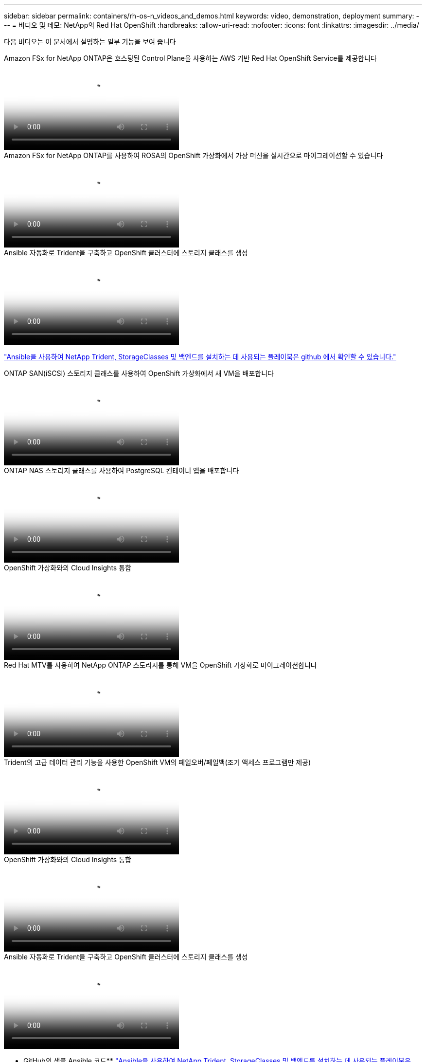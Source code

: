 ---
sidebar: sidebar 
permalink: containers/rh-os-n_videos_and_demos.html 
keywords: video, demonstration, deployment 
summary:  
---
= 비디오 및 데모: NetApp의 Red Hat OpenShift
:hardbreaks:
:allow-uri-read: 
:nofooter: 
:icons: font
:linkattrs: 
:imagesdir: ../media/


[role="lead"]
다음 비디오는 이 문서에서 설명하는 일부 기능을 보여 줍니다

.Amazon FSx for NetApp ONTAP은 호스팅된 Control Plane을 사용하는 AWS 기반 Red Hat OpenShift Service를 제공합니다
video::213061d2-53e6-4762-a68f-b21401519023[panopto,width=360]
.Amazon FSx for NetApp ONTAP를 사용하여 ROSA의 OpenShift 가상화에서 가상 머신을 실시간으로 마이그레이션할 수 있습니다
video::4b3ef03d-7d65-4637-9dab-b21301371d7d[panopto,width=360]
.Ansible 자동화로 Trident을 구축하고 OpenShift 클러스터에 스토리지 클래스를 생성
video::fae6605f-b61a-4a34-a97f-b1ed00d2de93[panopto,width=360]
link:https://github.com/NetApp/trident-install["Ansible을 사용하여 NetApp Trident, StorageClasses 및 백엔드를 설치하는 데 사용되는 플레이북은 github 에서 확인할 수 있습니다."]

.ONTAP SAN(iSCSI) 스토리지 클래스를 사용하여 OpenShift 가상화에서 새 VM을 배포합니다
video::2e2c6fdb-4651-46dd-b028-b1ed00d37da3[panopto,width=360]
.ONTAP NAS 스토리지 클래스를 사용하여 PostgreSQL 컨테이너 앱을 배포합니다
video::d3eacf8c-888f-4028-a695-b1ed00d28dee[panopto,width=360]
.OpenShift 가상화와의 Cloud Insights 통합
video::29ed6938-eeaf-4e70-ae7b-b15d011d75ff[panopto,width=360]
.Red Hat MTV를 사용하여 NetApp ONTAP 스토리지를 통해 VM을 OpenShift 가상화로 마이그레이션합니다
video::bac58645-dd75-4e92-b5fe-b12b015dc199[panopto,width=360]
.Trident의 고급 데이터 관리 기능을 사용한 OpenShift VM의 페일오버/페일백(조기 액세스 프로그램만 제공)
video::f2a8fa24-2971-4cdc-9bbb-b1f1007032ea[panopto,width=360]
.OpenShift 가상화와의 Cloud Insights 통합
video::29ed6938-eeaf-4e70-ae7b-b15d011d75ff[panopto,width=360]
.Ansible 자동화로 Trident을 구축하고 OpenShift 클러스터에 스토리지 클래스를 생성
video::fae6605f-b61a-4a34-a97f-b1ed00d2de93[panopto,width=360]
** GitHub의 샘플 Ansible 코드** link:https://github.com/NetApp/trident-install["Ansible을 사용하여 NetApp Trident, StorageClasses 및 백엔드를 설치하는 데 사용되는 플레이북은 github 에서 확인할 수 있습니다."]

.ONTAP NAS 스토리지 클래스를 사용하여 PostgreSQL 컨테이너 앱을 배포합니다
video::d3eacf8c-888f-4028-a695-b1ed00d28dee[panopto,width=360]
.NetApp 기반 Red Hat OpenShift인 Astra Control과 NetApp FlexClone 기술을 사용하여 소프트웨어 개발 속도를 높입니다
video::26b7ea00-9eda-4864-80ab-b01200fa13ac[panopto,width=360]
.NetApp Astra Control을 활용하여 사후 분석 및 애플리케이션 복원을 수행합니다
video::3ae8eb53-eda3-410b-99e8-b01200fa30a8[panopto,width=360]
.Astra Control Center를 통해 CI/CD 파이프라인에서 데이터 보호
video::a6400379-52ff-4c8f-867f-b01200fa4a5e[panopto,width=360]
.Astra Control Center를 사용한 워크로드 마이그레이션 - NetApp와 Red Hat OpenShift
video::e397e023-5204-464d-ab00-b01200f9e6b5[panopto,width=360]
.워크로드 마이그레이션 - NetApp의 Red Hat OpenShift
video::27773297-a80c-473c-ab41-b01200fa009a[panopto,width=360]
.OpenShift 가상화 설치 - NetApp과 함께 Red Hat OpenShift의 조합
video::e589a8a3-ce82-4a0a-adb6-b01200f9b907[panopto,width=360]
.OpenShift 가상화를 통한 가상 머신 구축 - NetApp과 Red Hat OpenShift
video::8a29fa18-8643-499e-94c7-b01200f9ce11[panopto,width=360]
.Red Hat 가상화 기반의 Red Hat OpenShift용 NetApp HCI
video::13b32159-9ea3-4056-b285-b01200f0873a[panopto,width=360]